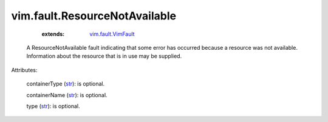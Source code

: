 .. _str: https://docs.python.org/2/library/stdtypes.html

.. _vim.fault.VimFault: ../../vim/fault/VimFault.rst


vim.fault.ResourceNotAvailable
==============================
    :extends:

        `vim.fault.VimFault`_

  A ResourceNotAvailable fault indicating that some error has occurred because a resource was not available. Information about the resource that is in use may be supplied.

Attributes:

    containerType (`str`_): is optional.

    containerName (`str`_): is optional.

    type (`str`_): is optional.




